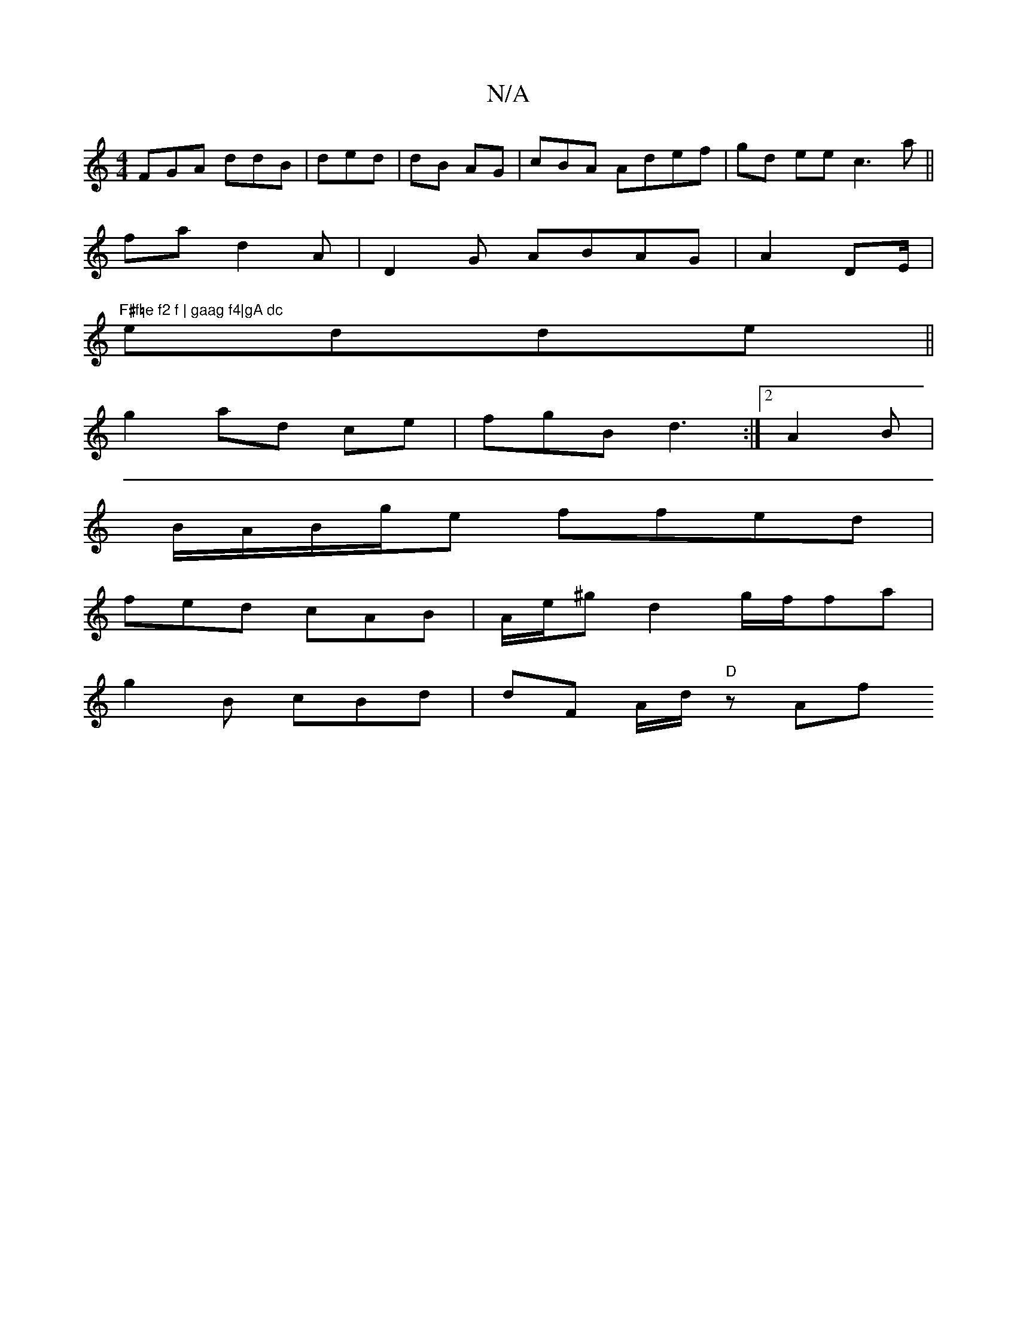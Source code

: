 X:1
T:N/A
M:4/4
R:N/A
K:Cmajor
FGA ddB|ded| dB AG|cBA Adef|gd ee c3a||
fa d2 A | D2G ABAG | A2 DE/|"F#f=e f2 f | gaag f4|gA dc 
edde||
g2 ad ce|fgB d3:|2 A2B |
B/A/B/g/e ffed |
fed cAB |A/e/'^g d2g/f/fa | 
g2 B cBd | dF A/d/ "D"zAf
